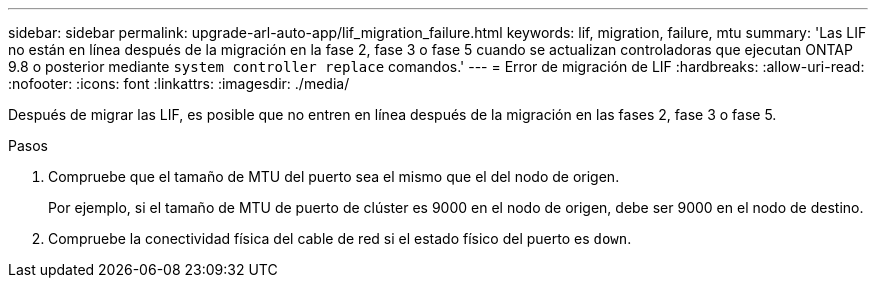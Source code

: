 ---
sidebar: sidebar 
permalink: upgrade-arl-auto-app/lif_migration_failure.html 
keywords: lif, migration, failure, mtu 
summary: 'Las LIF no están en línea después de la migración en la fase 2, fase 3 o fase 5 cuando se actualizan controladoras que ejecutan ONTAP 9.8 o posterior mediante `system controller replace` comandos.' 
---
= Error de migración de LIF
:hardbreaks:
:allow-uri-read: 
:nofooter: 
:icons: font
:linkattrs: 
:imagesdir: ./media/


[role="lead"]
Después de migrar las LIF, es posible que no entren en línea después de la migración en las fases 2, fase 3 o fase 5.

.Pasos
. Compruebe que el tamaño de MTU del puerto sea el mismo que el del nodo de origen.
+
Por ejemplo, si el tamaño de MTU de puerto de clúster es 9000 en el nodo de origen, debe ser 9000 en el nodo de destino.

. Compruebe la conectividad física del cable de red si el estado físico del puerto es `down`.

